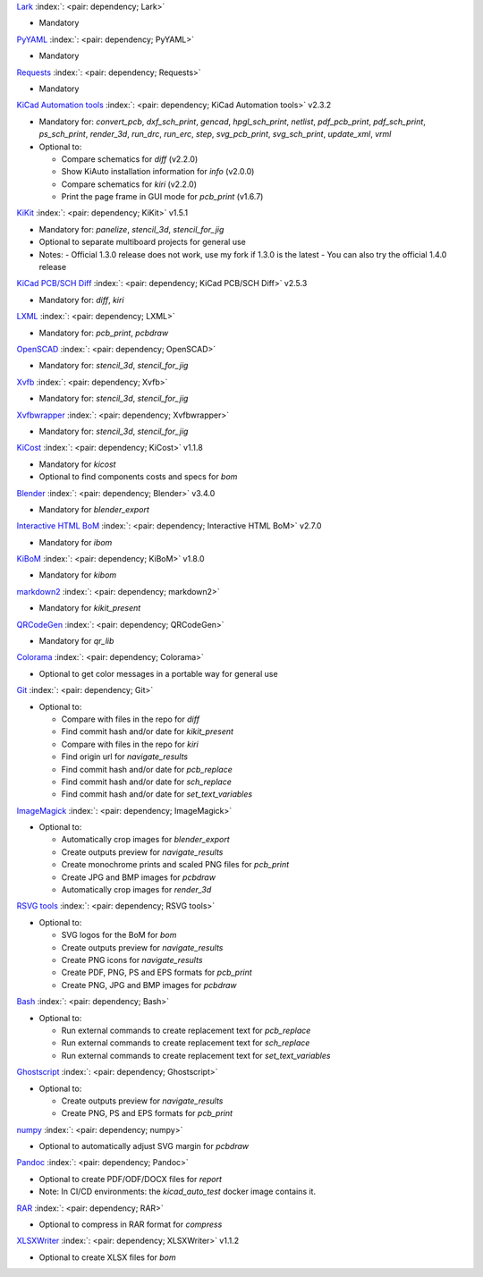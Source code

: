 .. Automatically generated by KiBot, please don't edit this file

`Lark <https://pypi.org/project/Lark/>`__ :index:`: <pair: dependency; Lark>`  |image1| |image2| |image3|

-  Mandatory

`PyYAML <https://pypi.org/project/PyYAML/>`__ :index:`: <pair: dependency; PyYAML>`  |image4| |image5| |image6|

-  Mandatory

`Requests <https://pypi.org/project/Requests/>`__ :index:`: <pair: dependency; Requests>`  |image7| |image8| |image9|

-  Mandatory

`KiCad Automation tools <https://github.com/INTI-CMNB/KiAuto>`__ :index:`: <pair: dependency; KiCad Automation tools>`  v2.3.2 |image10| |PyPi dependency| |Auto-download|

-  Mandatory for: `convert_pcb`, `dxf_sch_print`, `gencad`, `hpgl_sch_print`, `netlist`, `pdf_pcb_print`, `pdf_sch_print`, `ps_sch_print`, `render_3d`, `run_drc`, `run_erc`, `step`, `svg_pcb_print`, `svg_sch_print`, `update_xml`, `vrml`
-  Optional to:

   -  Compare schematics for `diff` (v2.2.0)
   -  Show KiAuto installation information for `info` (v2.0.0)
   -  Compare schematics for `kiri` (v2.2.0)
   -  Print the page frame in GUI mode for `pcb_print` (v1.6.7)

`KiKit <https://github.com/INTI-CMNB/KiKit>`__ :index:`: <pair: dependency; KiKit>`  v1.5.1 |image11| |Auto-download|

-  Mandatory for: `panelize`, `stencil_3d`, `stencil_for_jig`
-  Optional to separate multiboard projects for general use
-  Notes:
   -  Official 1.3.0 release does not work, use my fork if 1.3.0 is the latest
   -  You can also try the official 1.4.0 release

`KiCad PCB/SCH Diff <https://github.com/INTI-CMNB/KiDiff>`__ :index:`: <pair: dependency; KiCad PCB/SCH Diff>`  v2.5.3 |image12| |Auto-download|

-  Mandatory for: `diff`, `kiri`

`LXML <https://pypi.org/project/LXML/>`__ :index:`: <pair: dependency; LXML>`  |image13| |image14| |Auto-download|

-  Mandatory for: `pcb_print`, `pcbdraw`

`OpenSCAD <https://openscad.org/>`__ :index:`: <pair: dependency; OpenSCAD>`  |image15| |image16|

-  Mandatory for: `stencil_3d`, `stencil_for_jig`

`Xvfb <https://www.x.org>`__ :index:`: <pair: dependency; Xvfb>`  |image17| |image18|

-  Mandatory for: `stencil_3d`, `stencil_for_jig`

`Xvfbwrapper <https://pypi.org/project/Xvfbwrapper/>`__ :index:`: <pair: dependency; Xvfbwrapper>`  |image19| |image20| |Auto-download|

-  Mandatory for: `stencil_3d`, `stencil_for_jig`

`KiCost <https://github.com/hildogjr/KiCost>`__ :index:`: <pair: dependency; KiCost>`  v1.1.8 |image21| |Auto-download|

-  Mandatory for `kicost`
-  Optional to find components costs and specs for `bom`

`Blender <https://www.blender.org/>`__ :index:`: <pair: dependency; Blender>`  v3.4.0 |image22| |image23|

-  Mandatory for `blender_export`

`Interactive HTML BoM <https://github.com/INTI-CMNB/InteractiveHtmlBom>`__ :index:`: <pair: dependency; Interactive HTML BoM>`  v2.7.0 |image24| |Auto-download|

-  Mandatory for `ibom`

`KiBoM <https://github.com/INTI-CMNB/KiBoM>`__ :index:`: <pair: dependency; KiBoM>`  v1.8.0 |image25| |Auto-download|

-  Mandatory for `kibom`

`markdown2 <https://pypi.org/project/markdown2/>`__ :index:`: <pair: dependency; markdown2>`  |image26| |image27| |image28|

-  Mandatory for `kikit_present`

`QRCodeGen <https://pypi.org/project/QRCodeGen/>`__ :index:`: <pair: dependency; QRCodeGen>`  |image29| |image30| |image31| |Auto-download|

-  Mandatory for `qr_lib`

`Colorama <https://pypi.org/project/Colorama/>`__ :index:`: <pair: dependency; Colorama>`  |image32| |image33| |image34|

-  Optional to get color messages in a portable way for general use

`Git <https://git-scm.com/>`__ :index:`: <pair: dependency; Git>`  |image35| |image36| |Auto-download|

-  Optional to:

   -  Compare with files in the repo for `diff`
   -  Find commit hash and/or date for `kikit_present`
   -  Compare with files in the repo for `kiri`
   -  Find origin url for `navigate_results`
   -  Find commit hash and/or date for `pcb_replace`
   -  Find commit hash and/or date for `sch_replace`
   -  Find commit hash and/or date for `set_text_variables`

`ImageMagick <https://imagemagick.org/>`__ :index:`: <pair: dependency; ImageMagick>`  |image37| |image38| |Auto-download|

-  Optional to:

   -  Automatically crop images for `blender_export`
   -  Create outputs preview for `navigate_results`
   -  Create monochrome prints and scaled PNG files for `pcb_print`
   -  Create JPG and BMP images for `pcbdraw`
   -  Automatically crop images for `render_3d`

`RSVG tools <https://gitlab.gnome.org/GNOME/librsvg>`__ :index:`: <pair: dependency; RSVG tools>`  |image39| |image40| |Auto-download|

-  Optional to:

   -  SVG logos for the BoM for `bom`
   -  Create outputs preview for `navigate_results`
   -  Create PNG icons for `navigate_results`
   -  Create PDF, PNG, PS and EPS formats for `pcb_print`
   -  Create PNG, JPG and BMP images for `pcbdraw`

`Bash <https://www.gnu.org/software/bash/>`__ :index:`: <pair: dependency; Bash>`  |image41| |image42|

-  Optional to:

   -  Run external commands to create replacement text for `pcb_replace`
   -  Run external commands to create replacement text for `sch_replace`
   -  Run external commands to create replacement text for `set_text_variables`

`Ghostscript <https://www.ghostscript.com/>`__ :index:`: <pair: dependency; Ghostscript>`  |image43| |image44| |Auto-download|

-  Optional to:

   -  Create outputs preview for `navigate_results`
   -  Create PNG, PS and EPS formats for `pcb_print`

`numpy <https://pypi.org/project/numpy/>`__ :index:`: <pair: dependency; numpy>`  |image45| |image46| |Auto-download|

-  Optional to automatically adjust SVG margin for `pcbdraw`

`Pandoc <https://pandoc.org/>`__ :index:`: <pair: dependency; Pandoc>`  |image47| |image48|

-  Optional to create PDF/ODF/DOCX files for `report`
-  Note: In CI/CD environments: the `kicad_auto_test` docker image contains it.

`RAR <https://www.rarlab.com/>`__ :index:`: <pair: dependency; RAR>`  |image49| |image50| |Auto-download|

-  Optional to compress in RAR format for `compress`

`XLSXWriter <https://pypi.org/project/XLSXWriter/>`__ :index:`: <pair: dependency; XLSXWriter>`  v1.1.2 |image51| |image52| |image53| |Auto-download|

-  Optional to create XLSX files for `bom`

.. |PyPi dependency| image:: https://raw.githubusercontent.com/INTI-CMNB/KiBot/master/docs/images/PyPI_logo_simplified-22x22.png
.. |Auto-download| image:: https://raw.githubusercontent.com/INTI-CMNB/KiBot/master/docs/images/auto_download-22x22.png
.. |image1| image:: https://raw.githubusercontent.com/INTI-CMNB/KiBot/master/docs/images/Python-logo-notext-22x22.png
   :target: https://pypi.org/project/Lark/
.. |image2| image:: https://raw.githubusercontent.com/INTI-CMNB/KiBot/master/docs/images/PyPI_logo_simplified-22x22.png
   :target: https://pypi.org/project/Lark/
.. |image3| image:: https://raw.githubusercontent.com/INTI-CMNB/KiBot/master/docs/images/debian-openlogo-22x22.png
   :target: https://packages.debian.org/stable/python3-lark
.. |image4| image:: https://raw.githubusercontent.com/INTI-CMNB/KiBot/master/docs/images/Python-logo-notext-22x22.png
   :target: https://pypi.org/project/PyYAML/
.. |image5| image:: https://raw.githubusercontent.com/INTI-CMNB/KiBot/master/docs/images/PyPI_logo_simplified-22x22.png
   :target: https://pypi.org/project/PyYAML/
.. |image6| image:: https://raw.githubusercontent.com/INTI-CMNB/KiBot/master/docs/images/debian-openlogo-22x22.png
   :target: https://packages.debian.org/stable/python3-yaml
.. |image7| image:: https://raw.githubusercontent.com/INTI-CMNB/KiBot/master/docs/images/Python-logo-notext-22x22.png
   :target: https://pypi.org/project/Requests/
.. |image8| image:: https://raw.githubusercontent.com/INTI-CMNB/KiBot/master/docs/images/PyPI_logo_simplified-22x22.png
   :target: https://pypi.org/project/Requests/
.. |image9| image:: https://raw.githubusercontent.com/INTI-CMNB/KiBot/master/docs/images/debian-openlogo-22x22.png
   :target: https://packages.debian.org/stable/python3-requests
.. |image10| image:: https://raw.githubusercontent.com/INTI-CMNB/KiBot/master/docs/images/llave-inglesa-22x22.png
   :target: https://github.com/INTI-CMNB/KiAuto
.. |image11| image:: https://raw.githubusercontent.com/INTI-CMNB/KiBot/master/docs/images/llave-inglesa-22x22.png
   :target: https://github.com/INTI-CMNB/KiKit
.. |image12| image:: https://raw.githubusercontent.com/INTI-CMNB/KiBot/master/docs/images/llave-inglesa-22x22.png
   :target: https://github.com/INTI-CMNB/KiDiff
.. |image13| image:: https://raw.githubusercontent.com/INTI-CMNB/KiBot/master/docs/images/Python-logo-notext-22x22.png
   :target: https://pypi.org/project/LXML/
.. |image14| image:: https://raw.githubusercontent.com/INTI-CMNB/KiBot/master/docs/images/debian-openlogo-22x22.png
   :target: https://packages.debian.org/stable/python3-lxml
.. |image15| image:: https://raw.githubusercontent.com/INTI-CMNB/KiBot/master/docs/images/llave-inglesa-22x22.png
   :target: https://openscad.org/
.. |image16| image:: https://raw.githubusercontent.com/INTI-CMNB/KiBot/master/docs/images/debian-openlogo-22x22.png
   :target: https://packages.debian.org/stable/openscad
.. |image17| image:: https://raw.githubusercontent.com/INTI-CMNB/KiBot/master/docs/images/llave-inglesa-22x22.png
   :target: https://www.x.org
.. |image18| image:: https://raw.githubusercontent.com/INTI-CMNB/KiBot/master/docs/images/debian-openlogo-22x22.png
   :target: https://packages.debian.org/stable/xvfb
.. |image19| image:: https://raw.githubusercontent.com/INTI-CMNB/KiBot/master/docs/images/Python-logo-notext-22x22.png
   :target: https://pypi.org/project/Xvfbwrapper/
.. |image20| image:: https://raw.githubusercontent.com/INTI-CMNB/KiBot/master/docs/images/debian-openlogo-22x22.png
   :target: https://packages.debian.org/stable/python3-xvfbwrapper
.. |image21| image:: https://raw.githubusercontent.com/INTI-CMNB/KiBot/master/docs/images/llave-inglesa-22x22.png
   :target: https://github.com/hildogjr/KiCost
.. |image22| image:: https://raw.githubusercontent.com/INTI-CMNB/KiBot/master/docs/images/llave-inglesa-22x22.png
   :target: https://www.blender.org/
.. |image23| image:: https://raw.githubusercontent.com/INTI-CMNB/KiBot/master/docs/images/debian-openlogo-22x22.png
   :target: https://packages.debian.org/stable/blender
.. |image24| image:: https://raw.githubusercontent.com/INTI-CMNB/KiBot/master/docs/images/llave-inglesa-22x22.png
   :target: https://github.com/INTI-CMNB/InteractiveHtmlBom
.. |image25| image:: https://raw.githubusercontent.com/INTI-CMNB/KiBot/master/docs/images/llave-inglesa-22x22.png
   :target: https://github.com/INTI-CMNB/KiBoM
.. |image26| image:: https://raw.githubusercontent.com/INTI-CMNB/KiBot/master/docs/images/Python-logo-notext-22x22.png
   :target: https://pypi.org/project/markdown2/
.. |image27| image:: https://raw.githubusercontent.com/INTI-CMNB/KiBot/master/docs/images/PyPI_logo_simplified-22x22.png
   :target: https://pypi.org/project/markdown2/
.. |image28| image:: https://raw.githubusercontent.com/INTI-CMNB/KiBot/master/docs/images/debian-openlogo-22x22.png
   :target: https://packages.debian.org/stable/python3-markdown2
.. |image29| image:: https://raw.githubusercontent.com/INTI-CMNB/KiBot/master/docs/images/Python-logo-notext-22x22.png
   :target: https://pypi.org/project/QRCodeGen/
.. |image30| image:: https://raw.githubusercontent.com/INTI-CMNB/KiBot/master/docs/images/PyPI_logo_simplified-22x22.png
   :target: https://pypi.org/project/QRCodeGen/
.. |image31| image:: https://raw.githubusercontent.com/INTI-CMNB/KiBot/master/docs/images/debian-openlogo-22x22.png
   :target: https://packages.debian.org/stable/python3-qrcodegen
.. |image32| image:: https://raw.githubusercontent.com/INTI-CMNB/KiBot/master/docs/images/Python-logo-notext-22x22.png
   :target: https://pypi.org/project/Colorama/
.. |image33| image:: https://raw.githubusercontent.com/INTI-CMNB/KiBot/master/docs/images/PyPI_logo_simplified-22x22.png
   :target: https://pypi.org/project/Colorama/
.. |image34| image:: https://raw.githubusercontent.com/INTI-CMNB/KiBot/master/docs/images/debian-openlogo-22x22.png
   :target: https://packages.debian.org/stable/python3-colorama
.. |image35| image:: https://raw.githubusercontent.com/INTI-CMNB/KiBot/master/docs/images/llave-inglesa-22x22.png
   :target: https://git-scm.com/
.. |image36| image:: https://raw.githubusercontent.com/INTI-CMNB/KiBot/master/docs/images/debian-openlogo-22x22.png
   :target: https://packages.debian.org/stable/git
.. |image37| image:: https://raw.githubusercontent.com/INTI-CMNB/KiBot/master/docs/images/llave-inglesa-22x22.png
   :target: https://imagemagick.org/
.. |image38| image:: https://raw.githubusercontent.com/INTI-CMNB/KiBot/master/docs/images/debian-openlogo-22x22.png
   :target: https://packages.debian.org/stable/imagemagick
.. |image39| image:: https://raw.githubusercontent.com/INTI-CMNB/KiBot/master/docs/images/llave-inglesa-22x22.png
   :target: https://gitlab.gnome.org/GNOME/librsvg
.. |image40| image:: https://raw.githubusercontent.com/INTI-CMNB/KiBot/master/docs/images/debian-openlogo-22x22.png
   :target: https://packages.debian.org/stable/librsvg2-bin
.. |image41| image:: https://raw.githubusercontent.com/INTI-CMNB/KiBot/master/docs/images/llave-inglesa-22x22.png
   :target: https://www.gnu.org/software/bash/
.. |image42| image:: https://raw.githubusercontent.com/INTI-CMNB/KiBot/master/docs/images/debian-openlogo-22x22.png
   :target: https://packages.debian.org/stable/bash
.. |image43| image:: https://raw.githubusercontent.com/INTI-CMNB/KiBot/master/docs/images/llave-inglesa-22x22.png
   :target: https://www.ghostscript.com/
.. |image44| image:: https://raw.githubusercontent.com/INTI-CMNB/KiBot/master/docs/images/debian-openlogo-22x22.png
   :target: https://packages.debian.org/stable/ghostscript
.. |image45| image:: https://raw.githubusercontent.com/INTI-CMNB/KiBot/master/docs/images/Python-logo-notext-22x22.png
   :target: https://pypi.org/project/numpy/
.. |image46| image:: https://raw.githubusercontent.com/INTI-CMNB/KiBot/master/docs/images/debian-openlogo-22x22.png
   :target: https://packages.debian.org/stable/python3-numpy
.. |image47| image:: https://raw.githubusercontent.com/INTI-CMNB/KiBot/master/docs/images/llave-inglesa-22x22.png
   :target: https://pandoc.org/
.. |image48| image:: https://raw.githubusercontent.com/INTI-CMNB/KiBot/master/docs/images/debian-openlogo-22x22.png
   :target: https://packages.debian.org/stable/pandoc
.. |image49| image:: https://raw.githubusercontent.com/INTI-CMNB/KiBot/master/docs/images/llave-inglesa-22x22.png
   :target: https://www.rarlab.com/
.. |image50| image:: https://raw.githubusercontent.com/INTI-CMNB/KiBot/master/docs/images/debian-openlogo-22x22.png
   :target: https://packages.debian.org/stable/rar
.. |image51| image:: https://raw.githubusercontent.com/INTI-CMNB/KiBot/master/docs/images/Python-logo-notext-22x22.png
   :target: https://pypi.org/project/XLSXWriter/
.. |image52| image:: https://raw.githubusercontent.com/INTI-CMNB/KiBot/master/docs/images/PyPI_logo_simplified-22x22.png
   :target: https://pypi.org/project/XLSXWriter/
.. |image53| image:: https://raw.githubusercontent.com/INTI-CMNB/KiBot/master/docs/images/debian-openlogo-22x22.png
   :target: https://packages.debian.org/stable/python3-xlsxwriter

